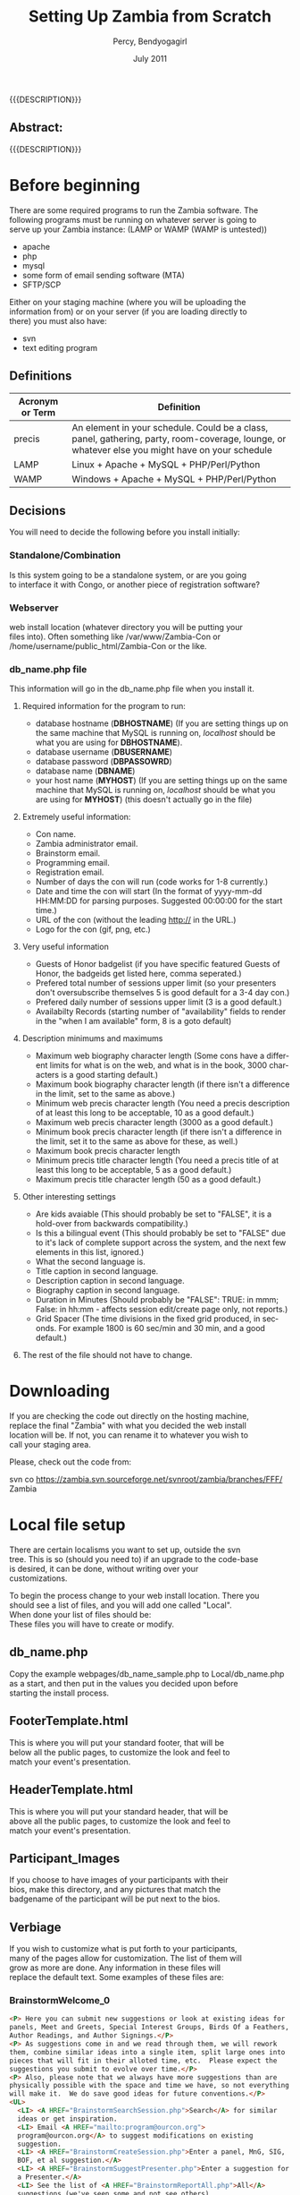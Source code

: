 #+TITLE: Setting Up Zambia from Scratch
#+EMAIL: nela.program@gmail.com
#+AUTHOR: Percy, Bendyogagirl
#+DATE: July 2011
#+DESCRIPTION: Zambia is a piece of Con Management Software.  This document is a "How To" guide to help set up your Zambia FFF-branch instance from scratch for your convention.  This is still a work in progress.
#+KEYWORDS: Zambia, Documentation, FFF branch
#+LANGUAGE: en

#+OPTIONS: \n:t ^:nil timestamp:nil creator:nil H:3 num:t @:t ::nil |:t -:t todo:nil tasks:nil tags:t <:t *:t author:t email:t skip:nil d:t f:t pri:t
#+LATEX_CLASS: koma-article
#+LaTeX_CLASS_OPTIONS: [tablesignature] 
#+LATEX_HEADER: \usepackage{booktabs}
#+LATEX_HEADER: \usepackage[scaled]{beraserif}
#+LATEX_HEADER: \usepackage[scaled]{berasans}
#+LATEX_HEADER: \usepackage[scaled]{beramono}
#+LATEX_HEADER: \usepackage[usenames,dvipsnames]{color}
#+LATEX_HEADER: \usepackage{fancyhdr}
#+LATEX_HEADER: \usepackage{subfig}
#+LaTeX_HEADER: \usepackage{listings}
#+LaTeX_HEADER: \lstnewenvironment{common-lispcode}
#+LaTeX_HEADER: {\lstset{language={HTML},basicstyle={\ttfamily\footnotesize},frame=single,breaklines=true}}
#+LaTeX_HEADER: {}
#+LATEX_HEADER: \usepackage{paralist}
#+LATEX_HEADER: \let\itemize\compactitem
#+LATEX_HEADER: \let\description\compactdesc
#+LATEX_HEADER: \let\enumerate\compactenum
#+LATEX_HEADER: \usepackage[letterpaper,includeheadfoot,top=12.5mm,bottom=25mm,left=19mm,right=19mm]{geometry}
#+LATEX_HEADER: \pagestyle{fancy}
#+LaTeX: \pagenumbering{roman}
#+LaTeX: \thispagestyle{fancy}
#+LaTeX: \renewcommand{\headrulewidth}{0pt}
#+LaTeX: \renewcommand{\footrulewidth}{1pt}
#+LaTeX: \lhead{}
#+LaTeX: \rhead{}
#+LaTeX: \chead{}
#+LaTeX: \lfoot{{{{{AUTHOR}}}} <{{{{EMAIL}}}}>}
#+LaTeX: \cfoot{}
#+LaTeX: \rfoot{\thepage}
#+LaTeX: \begin{abstract}
#+LaTeX: \vspace{5cm}
#+LaTeX: {\LARGE{\textbf{Abstract:\\}}}
{{{DESCRIPTION}}}
#+LaTeX: \end{abstract}
#+HTML:<h2>Abstract:<br></h2><p>{{{DESCRIPTION}}}</p>
#+LaTeX: \newpage
#+LaTeX: \renewcommand{\headrulewidth}{1pt}
#+LaTeX: \chead{{{{{TITLE}}}}}
#+LaTeX: \tableofcontents
#+LaTeX: \listoftables
#+LaTeX: \listoffigures
#+LaTeX: \newpage
#+LaTeX: \pagenumbering{arabic}
* Before beginning

  There are some required programs to run the Zambia software.  The
  following programs must be running on whatever server is going to
  serve up your Zambia instance: (LAMP or WAMP (WAMP is untested))
  + apache
  + php
  + mysql
  + some form of email sending software (MTA)
  + SFTP/SCP

  Either on your staging machine (where you will be uploading the
  information from) or on your server (if you are loading directly to
  there) you must also have:
  + svn
  + text editing program
** Definitions
#+CAPTION: Acronyms and Definitions
#+LABEL: tbl:acronymsdefinitions
#+ATTR_LaTeX: longtable width=\textwidth align=|p{3.5cm}|p{13.4cm}|
#+ATTR_HTML: border="1" rules="all" frame="all"
|-----------------+--------------------------------------------------------------------------------------------------------------------------------------------------|
| Acronym or Term | Definition                                                                                                                                       |
|-----------------+--------------------------------------------------------------------------------------------------------------------------------------------------|
| precis          | An element in your schedule.  Could be a class, panel, gathering, party, room-coverage, lounge, or whatever else you might have on your schedule |
| LAMP            | Linux + Apache + MySQL + PHP/Perl/Python                                                                                                         |
| WAMP            | Windows + Apache + MySQL + PHP/Perl/Python                                                                                                       |
|-----------------+--------------------------------------------------------------------------------------------------------------------------------------------------|

** Decisions
   You will need to decide the following before you install initially:
*** Standalone/Combination
    Is this system going to be a standalone system, or are you going
    to interface it with Congo, or another piece of registration software?
*** Webserver
    web install location (whatever directory you will be putting your
    files into).  Often something like /var/www/Zambia-Con or
    /home/username/public_html/Zambia-Con or the like.
*** db_name.php file
    This information will go in the db_name.php file when you install it.
**** Required information for the program to run:
   + database hostname (*DBHOSTNAME*) (If you are setting things up on
     the same machine that MySQL is running on, /localhost/ should be
     what you are using for *DBHOSTNAME*).
   + database username (*DBUSERNAME*)
   + database password (*DBPASSOWRD*)
   + database name (*DBNAME*)
   + your host name (*MYHOST*) (If you are setting things up on the same
     machine that MySQL is running on, /localhost/ should be what you
     are using for *MYHOST*) (this doesn't actually go in the file)
**** Extremely useful information:
     + Con name.
     + Zambia administrator email.
     + Brainstorm email.
     + Programming email.
     + Registration email.
     + Number of days the con will run (code works for 1-8 currently.)
     + Date and time the con will start (In the format of yyyy-mm-dd HH:MM:DD for parsing purposes.  Suggested 00:00:00 for the start time.)
     + URL of the con (without the leading http:// in the URL.)
     + Logo for the con (gif, png, etc.)
**** Very useful information
     + Guests of Honor badgelist (if you have specific featured Guests of Honor, the badgeids get listed here, comma seperated.)
     + Prefered total number of sessions upper limit (so your presenters don't oversubscribe themselves 5 is good default for a 3-4 day con.)
     + Prefered daily number of sessions upper limit (3 is a good default.)
     + Availabilty Records (starting number of "availability" fields to render in the "when I am available" form, 8 is a goto default)
**** Description minimums and maximums
     + Maximum web biography character length (Some cons have a different limits for what is on the web, and what is in the book, 3000 characters is a good starting default.)
     + Maximum book biography character length (if there isn't a difference in the limit, set to the same as above.)
     + Minimum web precis character length (You need a precis description of at least this long to be acceptable, 10 as a good default.)
     + Maximum web precis character length (3000 as a good default.)
     + Minimum book precis character length (if there isn't a difference in the limit, set it to the same as above for these, as well.)
     + Maximum book precis character length 
     + Minimum precis title character length (You need a precis title of at least this long to be acceptable, 5 as a good default.)
     + Maximum precis title character length (50 as a good default.)
**** Other interesting settings
     + Are kids avaiable (This should probably be set to "FALSE", it is a hold-over from backwards compatibility.)
     + Is this a bilingual event (This should probably be set to "FALSE" due to it's lack of complete support across the system, and the next few elements in this list, ignored.)
     + What the second language is.
     + Title caption in second language.
     + Description caption in second language.
     + Biography caption in second language.
     + Duration in Minutes (Should probably be "FALSE": TRUE: in mmm; False: in hh:mm - affects session edit/create page only, not reports.)
     + Grid Spacer (The time divisions in the fixed grid produced, in seconds.  For example 1800 is 60 sec/min and 30 min, and a good default.)
**** The rest of the file should not have to change.
* Downloading
  If you are checking the code out directly on the hosting machine,
  replace the final "Zambia" with what you decided the web install
  location will be.  If not, you can rename it to whatever you wish to
  call your staging area.

  Please, check out the code from:

  svn co https://zambia.svn.sourceforge.net/svnroot/zambia/branches/FFF/ Zambia

* Local file setup
  There are certain localisms you want to set up, outside the svn
  tree. This is so (should you need to) if an upgrade to the code-base
  is desired, it can be done, without writing over your
  customizations.

  To begin the process change to your web install location.  There you
  should see a list of files, and you will add one called "Local".
  When done your list of files should be:
  These files you will have to create or modify.
** db_name.php
     Copy the example webpages/db_name_sample.php to Local/db_name.php
     as a start, and then put in the values you decided upon before
     starting the install process.
** FooterTemplate.html
     This is where you will put your standard footer, that will be
     below all the public pages, to customize the look and feel to
     match your event's presentation.
** HeaderTemplate.html
     This is where you will put your standard header, that will be
     above all the public pages, to customize the look and feel to
     match your event's presentation.
** Participant_Images
     If you choose to have images of your participants with their
     bios, make this directory, and any pictures that match the
     badgename of the participant will be put next to the bios.
** Verbiage
     If you wish to customize what is put forth to your participants,
     many of the pages allow for customization.  The list of them will
     grow as more are done.  Any information in these files will
     replace the default text.  Some examples of these files are:
*** BrainstormWelcome_0
#+begin_src html :exports both :results silent
<P> Here you can submit new suggestions or look at existing ideas for
panels, Meet and Greets, Special Interest Groups, Birds Of a Feathers,
Author Readings, and Author Signings.</P>
<P> As suggestions come in and we read through them, we will rework
them, combine similar ideas into a single item, split large ones into
pieces that will fit in their alloted time, etc.  Please expect the
suggestions you submit to evolve over time.</P>
<P> Also, please note that we always have more suggestions than are
physically possible with the space and time we have, so not everything
will make it.  We do save good ideas for future conventions.</P>
<UL> 
  <LI> <A HREF="BrainstormSearchSession.php">Search</A> for similar
  ideas or get inspiration.
  <LI> Email <A HREF="mailto:program@ourcon.org">
  program@ourcon.org</A> to suggest modifications on existing
  suggestion.
  <LI> <A HREF="BrainstormCreateSession.php">Enter a panel, MnG, SIG,
  BOF, et al suggestion.</A>
  <LI> <A HREF="BrainstormSuggestPresenter.php">Enter a suggestion for
  a Presenter.</A>
  <LI> See the list of <A HREF="BrainstormReportAll.php">All</A>
  suggestions (we've seen some and not see others).
  <LI> See the list of <A HREF="BrainstormReportUnseen.php">New</A>
  suggestions that have been entered recently (may not be fit for
  young eyes, we haven't see these yet).
  <LI> See the list of <A HREF="BrainstormReportReviewed.php">
  Reviewed</A> suggestions we are currently working through.
  <LI> See the list of <A HREF="BrainstormReportLikely.php">Likely to
  Occur</A> suggestions we are or will allow participants to sign up
  for.
  <LI> See the list of <A HREF="BrainstormReportScheduled.php">
  Scheduled</A> suggestions.  These are very likely to happen at con.
  <LI> Email <A HREF="mailto:vols@ourcon.org">vols@ourcon.org</A> to
  volunteer to help process these ideas.
</UL>
#+end_src
*** Introduction_Blurb_0
#+begin_src html :exports both :results silent
and before I introduce our speaker, let me ask, How many of you are
new?  Well, let me tell you, you are in for one heck of a ride.<br
#+end_src
*** Schedule_Blurb_0
#+begin_src html :exports both :results silent
Welcome to the Circus Fantastique.  We really appreciate all your
efforts to make this weekend go so well.  Below is your schedule for
the weekend.  If you have any questions, please, do not hesitate to
find our staff in the Green Room, or whomever our point-person is at
that time.  </P><P>I hope you will have all the fun you can!<hr>
#+end_src
*** StaffPage_0
#+begin_src html :exports both :results silent
<P> Please note the tabs above.  One of them will take you to your
participant view.  Another will allow you to manage Sessions.  Note
that Sessions is the generic term we are using for all Events,
Classes, Panels, BOF/SIG/MnG, other activities, etc. </P>

<P>Current roles:
<UL>
  <LI>Pre-con Logistics: That tall guy, with the 'stash
  <LI>At-con Logistics: Bill(1)
  <LI>Speaker Liaison: Kat (with a "K")
  <LI>Assistant Speaker Liaison: Bill(2)
  <LI>Volunteer Captain: Cat
  <LI>Assistant Volunteer Captain: The Other Cat
  <LI>Green Room Czar: Tim
  <LI>Point People: Helium 1, Helium 2, and the Stupid But Cute.
  <LI>Schedule Wranglers: The group as a whole
  <LI>Technical support: Will
  <LI>(Tentative) Technical Support: Nyot
  <LI>Bio/copy editing: Rupert
</UL></P>

<P>The general flow of sessions over time is: <UL> <LI>Brainstorm -
New session idea put in to the system by one of our brainstorm
users. The idea may or may not be sane or good.  It could be too big
or too small or duplicative.

  <LI>Edit Me - New session idea that a participant or staff member
entered.  An idea entered by a brainstorm user that is non-offensive
should be moved to this status.  These are still rough and may well
have issues.  Still could be duplicates.

  <LI>Vetted - A real session that we would like to see happen.  At
this point the language should be fairly close to final in the
description. Spell checking and grammar checking should have happened.
It needs have publication status, a type, kid category, division and a
room set.  Please check the duration (defaults to 1 hour) and the
various things the session might need (like power, mirrors, etc.)
This is the minimal status that participants are allowed to sign up
for.  Avoid duplicates (however the list is still approximately 3
times what will actually run).

  <LI>Assigned - Session has participants assigned to it.

  <LI> Scheduled - Session is in the schedule (do not set this by hand
as the tool actually sets this for you when you schedule it in a
room!)  The language needs to match what you want to see
<b>published</b>.

</UL>
#+end_src
*** Volunteer_Jobs_0
#+begin_src html :exports both :results silent
<UL>
<H3>Introducer: (in room)</H3>
  <LI> Sign in at the Green Room, so we know everything is covered.
  <LI> Collect anything needful, like handouts and blank surveys, or
  if it is the first class of the day, the signs, from the Green Room.
  <LI> Be at class 10 minutes early (at the actual end of the previous
  class).
  <LI> You may, if you wish, pre-stage surveys on people's seats for
  when they arrive.
  <LI> At the beginning of class, move to the front of the room and do
  the introduction.  The Con Blurb and the speaker(s) bio(s) as
  provided.
  <UL>
    <LI>NOTE: A board member or member of the organizing team may step
    forward to do the introduction, in which case, please hand them
    the paper to do it off of.
  </UL>
  <LI> Take the head count of the class (twice) and write them in the
  spots provided on the introduction paper.
  <LI> Be in the back of the room during class so:
  <UL>
     <LI> When the Runner comes to check on the room, you can let them
     know if there is anything needed.
     <LI> If there is vending in the class, you might need to mind the
     table, while the presenter is presenting, if they don't already
     have someone assisting them.
     <LI> Using the signs provided, give the 10 minute, 5 minute, and
     Done warnings.
     <LI> Hand out/collect surveys and pencils at the end of class.
  </UL>
  <LI> Do the hand-off to the next Introducer, which includes the
  blank surveys and the signs.
  <LI> Return the filled out surveys collected folded in the class
  sheet, when you are checking in at the end of your stint.
<H3>Volunteer: (outside room)</H3>
  <LI> Check that people coming into the room have the correct
  wristbands.  If they do not, politely send them to registration (if
  it is open) to get them.  If there is an issue, notify the point
  person.
  <LI> Stay at the door during class to ensure that excessive ins and
  outs don't occur.
<H3>Runner: (all over con)</H3>
  <LI> Ensure that every class room has what it needs.
  <LI> Ensure that that A/V and supply needs of a class are met prior
  to it beginning.
  <LI> You can quietly and respectfully bring any supplies into the
  room as a class is going on, and make sure the Introducer knows what
  was delivered.
<H3>Green Room: (green room)</H3>
The green room is a space designated for Presenters, Programming
Volunteers, Panelists, and Assistants only.  While you are welcome to
hang out there, it is also the Programming Team's Ground Zero, so, you
might be pressed into service.
  <LI> Assist the Program Participants, including disseminating their
  packets as necessary.
  <LI> Check in and out the Introducers and Volunteers as they come on
  and off their stints.
  <LI> Make sure all necessary supplies are available for the
  volunteers as they arrive for check in, including any handouts.
  <LI> Be available to collect the surveys, etc as they arrive.
  <LI> Stay in the room and hang out with everyone!
  <LI> Be in contact with the Programming Point Person for any
  problem.
</UL>
#+end_src
*** Welcome_Letter_Presenters_0
#+begin_src html :exports both :results silent
<P>Dude!

<P>Thanks for helping us, man.  You really came through.  Like,
everyone learned bags of info, and your flow was rad!

<P>Every hand was good, yours were great!  High-five!

<P>Dude!

<P>The org-folk.
#+end_src
*** Welcome_Letter_Presenters_and_Volunteers_0
#+begin_src html :exports both :results silent
<P>We would like to express our gratitude for your contribution to the
Ancient Order of the Spies Convention.  Your expertise, wisdom,
experience, and willingness to share your knowledge are critical
elements in what will make our event a success.  We here at Opsidec do
all we can to create a safe and inviting environment for all
secretive/spying/hiding people, but we must also rely on support from
generous allies such as yourself.  Your time and effort are much
appreciated, and are a benefit to all in this lifestyle.

<P>You contribution is helping us to create an event in which any and
all people can learn and access information that they may not have
available to them in their general life.  This process is crucial to
expand knowledge and support throughout our cities and also throughout
the world.  You are assisting in constructing a safe and supportive
atmosphere that truly fosters our community.  Thank you again for your
participation in the Ancient Order of the Spies Convention.  Your
addition to this event is an advantage to all.
  
<P>With much gratitude,

<P>Opsidec Limited Organizers
#+end_src
*** Welcome_Letter_Volunteers_0
#+begin_src html :exports both :results silent
<P>We would like to express our gratitude for your contribution to the
Con of your Dreams.  Your willingness to share your time and energy
are critical elements in what will make our event a success.  We here
at Dream Productions do all we can to create a safe and inviting
environment for all sleapers, but we must also rely on support from
generous allies such as yourself.  Your effort is much appreciated,
and is a benefit to all in this lifestyle.
  
<P>You contribution is helping us to create an event in which any and
all people can learn and access information that they may not have
available to them in their general life.  This process is crucial to
expand knowledge and support throughout our cities and also throughout
the world.  You are assisting in constructing a safe and supportive
atmosphere that truly fosters our community.  Thank you again for your
participation in the Con of your Dreams.  Your addition to this event
is an advantage to all.
  
<P>With much gratitude,

<P>The Programming Team
#+end_src
* Database setup
  You should already have mysql set up.  If mysql is not already set
  up, a good guide to setting up a mysql server is:

#+LaTeX: \begin{small}
  http://www.linuxhomenetworking.com/wiki/index.php/Quick_HOWTO_:_Ch34_:_Basic_MySQL_Configuration
#+LaTeX: \end{small}

  The pieces of information you will need are from the above decisions
  for the db_name.php file:

  + database hostname (*DBHOSTNAME*) (If you are setting things up on
    the same machine that MySQL is running on, /localhost/ should be
    what you are using for *DBHOSTNAME*).
  + database username (*DBUSERNAME*)
  + database password (*DBPASSOWRD*)
  + database name (*DBNAME*)
  + your host name (*MYHOST*) (If you are setting things up on the
    same machine that MySQL is running on, /localhost/ should be what
    you are using for *MYHOST*)
** Hosted server
  If you are going to have your database served from a machine that
  is running cpanel or some other menu-based software, the method of
  setting up your database should be documented there.

  The chances are your setup will have you:
  + create a database
  + create a MySQL user
  + add MySQL user to the database
  + grant them all privs.
** Your own MySQL Setup
   If you are setting up your own MySQL server, and need to set up the
   database by hand the following steps should work for you.  Don't
   forget to replace the instances of *DBHOSTNAME*, *DBUSERNAME*,
   *DBPASSWORD*, *DBNAME*, and *MYHOST* with the proper bits of information.

   + Log into the database: (it should ask you for your MySQL root password) 
#+begin_src html :exports both :results silent
   mysql -h*DBHOSTNAME* -p -u root
#+end_src
   + Create your database:
#+begin_src html :exports both :results silent
   create database DBNAME;
#+end_src
   + Grant *DBUSERNAME* user access with the password of *DBPASSWORD*:
#+begin_src html :exports both :results silent
   grant all on DBNAME.* to 'DBUSERNAME'@'MYHOST' identified by 'DBPASSOWRD';
   grant lock tables on DBNAME.* to 'DBUSERNAME'@'MYHOST';
#+end_src
   + Reset the privilages
#+begin_src html :exports both :results silent
   flush privileges;
#+end_src
* Database populate
  change directories until you are in the Install directory, then:
#+begin_src html :exports both :results silent
    mysql -hDBHOSTNAME -p -uDBUSERNAME DBNAME < ./EmptyDbase.dump
#+end_src
* Database tweaks
  Some of the tables in the database don't yet have appropriate
  front-ends, so, to customize them for your particular event, you
  will need to modify them directly from the MySQL client.  As
  development proceeds, these will get fewer over time.

  Currently, they are:
  + Divisions:: If you want some other divisions than Other,
    Programming, Events, Fixed Functions, Hotel, Unspecified, and
    Volunteer.
  + EmailCC:: Needs to be customized for your convention.
  + EmailFrom:: Needs to be customized for your convention.
  + EmailTo:: Might need to be customized.
  + Features:: List of things that can be in a room.  Might need to be
    customized.
  + Phases:: The "Phase" you are in will need to be changed as your
    phase changes.
  + PreconHours:: If you are tracking volunteer hours, the PreconHours
    will probably need to be added to.
  + PubStatuses:: Depending on the useage of the software, you might
    need more statuses than Prog Staff, Public, Do Not Print, and
    Volunteer.
  + QuestionsForSurvey:: You might want to change these.
  + RegTypes:: Depending on how you use it, the RegTypes may change.
  + Roles:: Fairly standard, but might want to be customized for your
    convention.
  + RoomSets: Fairly standard, but might want to be customized for
    your convention.
  + Rooms:: This definitely wants to be customized for your
    convention.
  + Services:: List of services that can be provided to a room.  Might
    need to be customized.
  + SessionStatuses:: Might need to be customized for your
    convention.
  + Tracks:: Probably will want to be customized for your convention
  + Types:: May want to be customized for your convention.

  Also, some of the Permission interconnects might have to be
  customized for your convention.

  One set of tables that you might be updating across the life of this
  instance of Zambia is the Reports table.  As people generate useful
  reports, they do tend to get shared.  We hope that, should you
  develop noteworthy reports, you share them back with the community
  at large, as well.

  Loading such reports are often as simple as:
#+begin_src html :exports both :results silent
    mysql -hDBHOSTNAME -p -uDBUSERNAME DBNAME < ./NewReports.sql
#+end_src

  Sharing them is as simple as, say, exporting your new report called
  /voltimepanelists/:
#+begin_src html :exports both :results silent
    echo "SELECT * FROM Reports WHERE reportname='voltimepanelists';" | 
    mysql -hDBHOSTNAME -p -uDBUSERNAME DBNAME > ./NewReports.sql
#+end_src

* Account creation
** Standalone
   If you are going to be using Zambia and not some other registration
   package, you are going to need access to the program, to begin
   adding the people who are going to be working with the system.

   Currently the easiest way to do so is to add the first three users,
   by pulling in the Initial_Users.sql file from the /Install/
   directory.

#+begin_src html :exports both :results silent
    mysql -hDBHOSTNAME -p -uDBUSERNAME DBNAME < ./Inital_Users.sql
#+end_src

   Once you have done that, you can log in to Zambia using the badgeid
   of *101* and the password of *changeme*.

   You then can modify the appropriate information.  Under the /Manage
   Participants & Schedule/ tab, there is an /Administer Participants/
   choice.  Selecting that will allow you to update your password
   (_important step_) and the "Edit Further" link at the bottom of
   the page will allow you to update the information so it actually
   matches you.

   Feel free to then go and add the rest of your staff, off of the
   /Enter Participants/ link.
** Congo
   You might want to complete the activites above, just to make sure
   you have access, but once you do, you can migrate the congo data
   into the system, so all the other folks have their information
   added.

   From congo, do:
#+begin_src html :exports both :results silent
    export_program_participants_congo.sql
#+end_src

   This generates sql that can be, in turn, locaded into Zambia.

** Not Congo
   Tying this into another registration system is slightly more
   complicated.  The easiest way is to use the "regtype" field to
   track the registration number that the various other registration
   programs give you, and see if there is a way to massage their data
   into the "CongoDump" format.
* First steps
** Schedule
   Establishing the schedule of activities in the form of a "todo"
   list is probably the first thing you wish to do.

#+begin_src html :exports both :results silent
     YourWebPath/webpages/genreport.php?reportname=tasklistdisplay
#+end_src

   Replacing, of course /YourWebPath/ with the proper URL to get to
   your Zambia-FFF branch install.
** Brainstorming
   The Brainstorming links should work immediately.  From the top
   directory (index) page of your site, you should be able to click on
   the "Suggest a Session/Presenter" button and get right into it.
* Backing up
  Under the /scripts/ directory there is a nice little shell-script
  that you can call with cron to back your information up.  If you are
  to use it, make sure you create the /Data_Backup/ directory under
  the /Local/ directory before you use it.  I back up weekly several
  months before the con, start in on daily once heavy changes are
  being made, so we loose less information if there is a problem, and
  then about a month or so after the con, back off to weekly or
  monthly.  At one point in time, I was running it hourly, just to be
  sure.

  The script is invoked as:
#+begin_src html :exports both :results silent
  backup_mysql /your/path/to/Zambia-FFF/instance
#+end_src

